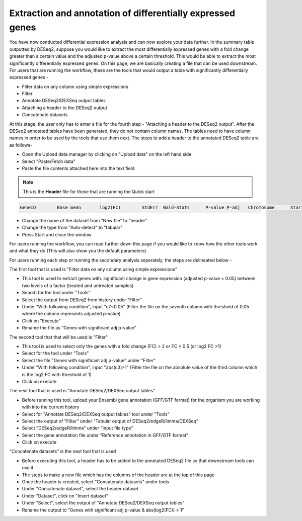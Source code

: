 Extraction and annotation of differentially expressed genes
===========================================================


You have now conducted differential expression analysis and can now explore your data further. In the summary table outputted by DESeq2, suppose you would like to extract the most differentially expressed genes with a fold change greater than a certain value and the adjusted p-value above a certain threshold. This would be able to extract the most significantly differentially expressed genes. On this page, we are basically creating a file that can be used downstream.
For users that are running the workflow, these are the tools that would output a table with significantly differentially expressed genes -

* Filter data on any column using simple expressions

* Filter

* Annotate DESeq2/DEXSeq output tables

* Attaching a header to the DESeq2 output

* Concatenate datasets

At this stage, the user only has to enter a file for the fourth step - "Attaching a header to the DESeq2 output". After the DESeq2 annotated tables have been generated, they do not contain column names. The tables need to have column names in order to be used by the tools that use them next. The steps to add a header to the annotated DESeq2 table are as follows-

* Open the Upload data manager by clicking on "Upload data" on the left hand side

* Select "Paste/Fetch data"

* Paste the file contents attached here into the text field 

.. note::

  This is the **Header** file for those that are running the Quick start

.. code-block:: RST

  GeneID	Base mean	log2(FC)	StdErr	Wald-Stats	P-value	P-adj	Chromosome	Start	End	Strand	Feature	Gene name
  

* Change the name of the dataset from "New file" to "header"

* Change the type from "Auto-detect" to "tabular"

* Press Start and close the window

For users running the workflow, you can read further down this page if you would like to know how the other tools work and what they do (This will also show you the default parameters)

For users running each step or running the secondary analysis seperately, the steps are delineated below -

The first tool that is used is "Filter data on any column using simple expressions"

* This tool is used to extract genes with. significant change in gene expression (adjusted p-value < 0.05) between two levels of a factor (treated and untreated samples)

* Search for the tool under "Tools" 

* Select the output from DESeq2 from history under "Filter"

* Under "With following condition", input "c7<0.05" (Filter the file on the seventh column with threshold of 0.05 where the column represents adjusted p-value)

* Click on "Execute"

* Rename the file as "Genes with significant adj p-value"

The second tool that that will be used is "Filter"

* This tool is used to select only the genes with a fold change (FC) > 2 or FC < 0.5 (or log2 FC >1)

* Select for the tool under "Tools"

* Select the file "Genes with significant adj p-value" under "Filter"

* Under "With following condition", input "abs(c3)>1" (Filter the file on the absolute value of the third column which is the log2 FC with threshold of 1)

* Click on execute

The next tool that is used is "Annotate DESeq2/DEXSeq output tables"

* Before running this tool, upload your Ensembl gene annotation (GFF/GTF format) for the organism you are working with into the current history

* Select for "Annotate DESeq2/DEXSeq output tables" tool under "Tools"

* Select the output of "Filter" under "Tabular output of DESeq2/edgeR/limma/DEXSeq"

* Select "DESeq2/edgeR/limma" under "Input file type"

* Select the gene annotation file under "Reference annotation in GFF/GTF format"

* Click on execute

"Concatenate datasets" is the next tool that is used

* Before executing this tool, a header has to be added to the annotated DESeq2 file so that downstream tools can use it

* The steps to make a new file which has the columns of the header are at the top of this page 

* Once the header is created, select "Concatenate datasets" under tools

* Under "Concatenate dataset", select the header dataset

* Under "Dataset", click on "Insert dataset"

* Under "Select", select the output of "Annotate DESeq2/DEXSeq output tables"

* Rename the output to "Genes with significant adj p-value & abs(log2(FC)) > 1"


